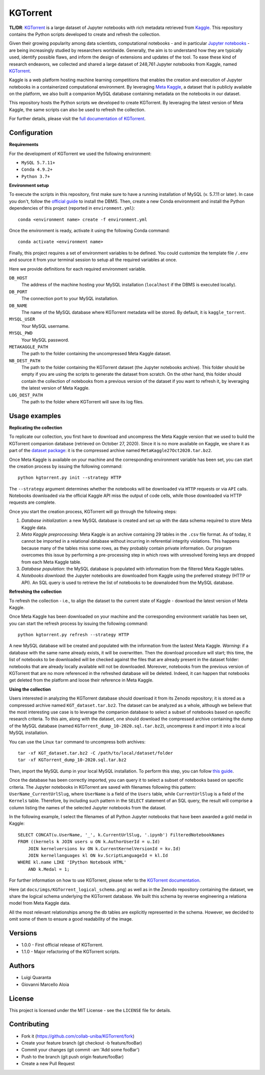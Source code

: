 KGTorrent
=========

.. image:: https://zenodo.org/badge/253627890.svg
   :target: https://zenodo.org/badge/latestdoi/253627890


**TL/DR**: `KGTorrent <https://doi.org/10.5281/zenodo.4468522>`_ is a large dataset of Jupyter notebooks with rich metadata retrieved from `Kaggle <https://www.kaggle.com>`_. This repository contains the Python scripts developed to create and refresh the collection.

Given their growing popularity among data scientists, computational notebooks - and in particular `Jupyter notebooks <https://jupyter.org>`_ - are being increasingly studied by researchers worldwide. Generally, the aim is to understand how they are typically used, identify possible flaws, and inform the design of extensions and updates of the tool. To ease these kind of research endeavors, we collected and shared a large dataset of 248,761 Jupyter notebooks from Kaggle, named `KGTorrent <https://doi.org/10.5281/zenodo.4468522>`_.

Kaggle is a web platform hosting machine learning competitions that enables the creation and execution of Jupyter notebooks in a containerized computational environment. By leveraging `Meta Kaggle <https://www.kaggle.com/kaggle/meta-kaggle>`_, a dataset that is publicly available on the platform, we also built a companion MySQL database containing metadata on the notebooks in our dataset.

This repository hosts the Python scripts we developed to create KGTorrent. By leveraging the latest version of Meta Kaggle, the same scripts can also be used to refresh the collection.

For further details, please visit the `full documentation of KGTorrent <https://collab-uniba.github.io/KGTorrent/>`_.

Configuration
-------------

**Requirements**

For the development of KGTorrent we used the following environment:

- ``MySQL 5.7.11+``
- ``Conda 4.9.2+``
- ``Python 3.7+``

**Environment setup**

To execute the scripts in this repository, first make sure to have a running installation of MySQL (v. 5.7.11 or later). In case you don't, follow the `official guide <https://dev.mysql.com/doc/mysql-installation-excerpt/8.0/en/>`_ to install the DBMS.
Then, create a new Conda environment and install the Python dependencies of this project (reported in ``environment.yml``)::

    conda <environment name> create -f environment.yml

Once the environment is ready, activate it using the following Conda command::

    conda activate <environment name>

Finally, this project requires a set of environment variables to be defined. You could customize the template file ``/.env`` and source it from your terminal session to setup all the required variables at once.

Here we provide definitions for each required environment variable.

``DB_HOST``
    The address of the machine hosting your MySQL installation (``localhost`` if the DBMS is executed locally).

``DB_PORT``
    The connection port to your MySQL installation.

``DB_NAME``
    The name of the MySQL database where KGTorrent metadata will be stored. By default, it is ``kaggle_torrent``.

``MYSQL_USER``
    Your MySQL username.

``MYSQL_PWD``
    Your MySQL password.

``METAKAGGLE_PATH``
    The path to the folder containing the uncompressed Meta Kaggle dataset.

``NB_DEST_PATH``
    The path to the folder containing the KGTorrent dataset (the Jupyter notebooks archive). This folder should be empty if you are using the scripts to generate the dataset from scratch. On the other hand, this folder should contain the collection of notebooks from a previous version of the dataset if you want to refresh it, by leveraging the latest version of Meta Kaggle.

``LOG_DEST_PATH``
    The path to the folder where KGTorrent will save its log files.



Usage examples
--------------

**Replicating the collection**

To replicate our collection, you first have to download and uncompress the Meta Kaggle version that we used to build the KGTorrent companion database (retrieved on October 27, 2020). Since it is no more available on Kaggle, we share it as part of the `dataset package <https://doi.org/10.5281/zenodo.4468522>`_: it is the compressed archive named ``MetaKaggle27Oct2020.tar.bz2``.

Once Meta Kaggle is available on your machine and the corresponding environment variable has been set, you can start the creation process by issuing the following command::

    python kgtorrent.py init --strategy HTTP

The ``--strategy`` argument determines whether the notebooks will be downloaded via ``HTTP`` requests or via ``API`` calls. Notebooks downloaded via the official Kaggle API miss the output of code cells, while those downloaded via HTTP requests are complete.

Once you start the creation process, KGTorrent will go through the following steps:

1. *Database initialization*: a new MySQL database is created and set up with the data schema required to store Meta Kaggle data.
2. *Meta Kaggle preprocessing*: Meta Kaggle is an archive containing 29 tables in the ``.csv`` file format. As of today, it cannot be imported in a relational database without incurring in referential integrity violations. This happens because many of the tables miss some rows, as they probably contain private information. Our program overcomes this issue by performing a pre-processing step in which rows with unresolved foreing keys are dropped from each Meta Kaggle table.
3. *Database population*: the MySQL database is populated with information from the filtered Meta Kaggle tables.
4. *Notebooks download*: the Jupyter notebooks are downloaded from Kaggle using the preferred strategy (HTTP or API). An SQL query is used to retrieve the list of notebooks to be downaloded from the MySQL database.


**Refreshing the collection**

To refresh the collection - i.e., to align the dataset to the current state of Kaggle - download the latest version of Meta Kaggle.

Once Meta Kaggle has been downloaded on your machine and the corresponding environment variable has been set, you can start the refresh process by issuing the following command::

    python kgtorrent.py refresh --strategy HTTP

A new MySQL database will be created and populated with the information from the lastest Meta Kaggle. *Warning*: if a database with the same name already exists, it will be overwritten. Then the download procedure will start; this time, the list of notebooks to be downloaded will be checked against the files that are already present in the dataset folder: notebooks that are already locally available will not be downloaded.
Moreover, notebooks from the previous version of KGTorrent that are no more referenced in the refreshed database will be deleted. Indeed, it can happen that notebooks get deleted from the platform and loose their reference in Meta Kaggle.

**Using the collection**

Users interested in analyzing the KGTorrent database should download it from its Zenodo repository; it is stored as a compressed archive named ``KGT_dataset.tar.bz2``. The dataset can be analyzed as a whole, although we believe that the most interesting use case is to leverage the companion database to select a subset of notebooks based on specific research criteria. To this aim, along with the dataset, one should download the compressed archive containing the dump of the MySQL database (named ``KGTorrent_dump_10-2020.sql.tar.bz2``), uncompress it and import it into a local MySQL installation.

You can use the Linux ``tar`` command to uncompress both archives::

    tar -xf KGT_dataset.tar.bz2 -C /path/to/local/dataset/folder
    tar -xf KGTorrent_dump_10-2020.sql.tar.bz2

Then, import the MySQL dump in your local MySQL installation. To perform this step, you can follow `this guide <https://www.digitalocean.com/community/tutorials/how-to-import-and-export-databases-in-mysql-or-mariadb#step-2-mdash-importing-a-mysql-or-mariadb-database>`_.

Once the database has been correctly imported, you can query it to select a subset of notebooks based on specific criteria. The Jupyter notebooks in KGTorrent are saved with filenames following this pattern: ``UserName_CurrentUrlSlug``, where ``UserName`` is a field of the ``Users`` table, while ``CurrentUrlSlug`` is a field of the ``Kernels`` table. Therefore, by including such pattern in the ``SELECT`` statement of an SQL query, the result will comprise a column listing the names of the selected Jupyter notebooks from the dataset.

In the following example, I select the filenames of all Python Jupyter notebooks that have been awarded a gold medal in Kaggle::

    SELECT CONCAT(u.UserName, '_', k.CurrentUrlSlug, '.ipynb') FilteredNotebookNames
    FROM ((kernels k JOIN users u ON k.AuthorUserId = u.Id)
        JOIN kernelversions kv ON k.CurrentKernelVersionId = kv.Id)
        JOIN kernellanguages kl ON kv.ScriptLanguageId = kl.Id
    WHERE kl.name LIKE 'IPython Notebook HTML'
        AND k.Medal = 1;

For further information on how to use KGTorrent, please refer to the `KGTorrent documentation <https://collab-uniba.github.io/KGTorrent/docs_build/html/usage/using.html>`_.

Here (at ``docs/imgs/KGTorrent_logical_schema.png``) as well as in the Zenodo repository containing the dataset, we share the logical schema underlying the KGTorrent database. We built this schema by reverse engineering a relationa model from Meta Kaggle data.

.. image:: docs/imgs/KGTorrent_logical_schema.png
  :width: 1200
  :alt: KGTorrent logical schema

All the most relevant relationships among the db tables are explicitly represented in the schema. However, we decided to omit some of them to ensure a good readability of the image.




Versions
--------

- 1.0.0 - First official release of KGTorrent.
- 1.1.0 - Major refactoring of the KGTorrent scripts.



Authors
-------

- Luigi Quaranta
- Giovanni Marcello Aloia



License
-------

This project is licensed under the MIT License - see the ``LICENSE`` file for details.



Contributing
------------

- Fork it (https://github.com/collab-uniba/KGTorrent/fork)
- Create your feature branch (git checkout -b feature/fooBar)
- Commit your changes (git commit -am 'Add some fooBar')
- Push to the branch (git push origin feature/fooBar)
- Create a new Pull Request
